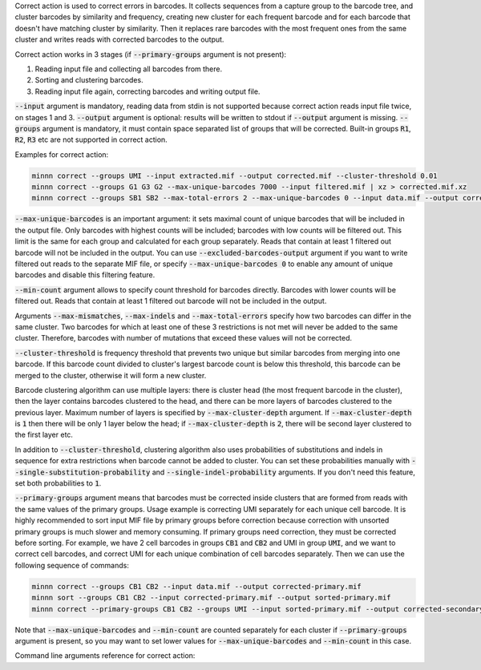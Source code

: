 Correct action is used to correct errors in barcodes. It collects sequences from a capture group to the barcode tree,
and cluster barcodes by similarity and frequency, creating new cluster for each frequent barcode and for each
barcode that doesn't have matching cluster by similarity. Then it replaces rare barcodes with the most frequent ones
from the same cluster and writes reads with corrected barcodes to the output.

Correct action works in 3 stages (if :code:`--primary-groups` argument is not present):

1. Reading input file and collecting all barcodes from there.
2. Sorting and clustering barcodes.
3. Reading input file again, correcting barcodes and writing output file.

:code:`--input` argument is mandatory, reading data from stdin is not supported because correct action reads input
file twice, on stages 1 and 3. :code:`--output` argument is optional: results will be written to stdout if
:code:`--output` argument is missing. :code:`--groups` argument is mandatory, it must contain space separated list
of groups that will be corrected. Built-in groups :code:`R1`, :code:`R2`, :code:`R3` etc are not supported in correct
action.

Examples for correct action:

.. code-block:: text

   minnn correct --groups UMI --input extracted.mif --output corrected.mif --cluster-threshold 0.01
   minnn correct --groups G1 G3 G2 --max-unique-barcodes 7000 --input filtered.mif | xz > corrected.mif.xz
   minnn correct --groups SB1 SB2 --max-total-errors 2 --max-unique-barcodes 0 --input data.mif --output corrected.mif

:code:`--max-unique-barcodes` is an important argument: it sets maximal count of unique barcodes that will be included
in the output file. Only barcodes with highest counts will be included; barcodes with low counts will be filtered out.
This limit is the same for each group and calculated for each group separately. Reads that contain at least 1 filtered
out barcode will not be included in the output. You can use :code:`--excluded-barcodes-output` argument if you want
to write filtered out reads to the separate MIF file, or specify :code:`--max-unique-barcodes 0` to enable any amount
of unique barcodes and disable this filtering feature.

:code:`--min-count` argument allows to specify count threshold for barcodes directly. Barcodes with lower counts will
be filtered out. Reads that contain at least 1 filtered out barcode will not be included in the output.

Arguments :code:`--max-mismatches`, :code:`--max-indels` and :code:`--max-total-errors` specify how two barcodes can
differ in the same cluster. Two barcodes for which at least one of these 3 restrictions is not met will never be
added to the same cluster. Therefore, barcodes with number of mutations that exceed these values will not be corrected.

:code:`--cluster-threshold` is frequency threshold that prevents two unique but similar barcodes from merging into
one barcode. If this barcode count divided to cluster's largest barcode count is below this threshold, this barcode can
be merged to the cluster, otherwise it will form a new cluster.

Barcode clustering algorithm can use multiple layers: there is cluster head (the most frequent barcode in the
cluster), then the layer contains barcodes clustered to the head, and there can be more layers of barcodes clustered
to the previous layer. Maximum number of layers is specified by :code:`--max-cluster-depth` argument. If
:code:`--max-cluster-depth` is :code:`1` then there will be only 1 layer below the head; if
:code:`--max-cluster-depth` is :code:`2`, there will be second layer clustered to the first layer etc.

In addition to :code:`--cluster-threshold`, clustering algorithm also uses probabilities of substitutions and indels
in sequence for extra restrictions when barcode cannot be added to cluster. You can set these probabilities manually
with :code:`--single-substitution-probability` and :code:`--single-indel-probability` arguments. If you don't need this
feature, set both probabilities to :code:`1`.

:code:`--primary-groups` argument means that barcodes must be corrected inside clusters that are formed from reads with
the same values of the primary groups. Usage example is correcting UMI separately for each unique cell barcode. It is
highly recommended to sort input MIF file by primary groups before correction because correction with unsorted primary
groups is much slower and memory consuming. If primary groups need correction, they must be corrected before sorting.
For example, we have 2 cell barcodes in groups :code:`CB1` and :code:`CB2` and UMI in group :code:`UMI`, and we want
to correct cell barcodes, and correct UMI for each unique combination of cell barcodes separately. Then we can use the
following sequence of commands:

.. code-block:: text

   minnn correct --groups CB1 CB2 --input data.mif --output corrected-primary.mif
   minnn sort --groups CB1 CB2 --input corrected-primary.mif --output sorted-primary.mif
   minnn correct --primary-groups CB1 CB2 --groups UMI --input sorted-primary.mif --output corrected-secondary.mif

Note that :code:`--max-unique-barcodes` and :code:`--min-count` are counted separately for each cluster if
:code:`--primary-groups` argument is present, so you may want to set lower values for :code:`--max-unique-barcodes` and
:code:`--min-count` in this case.

Command line arguments reference for correct action:
